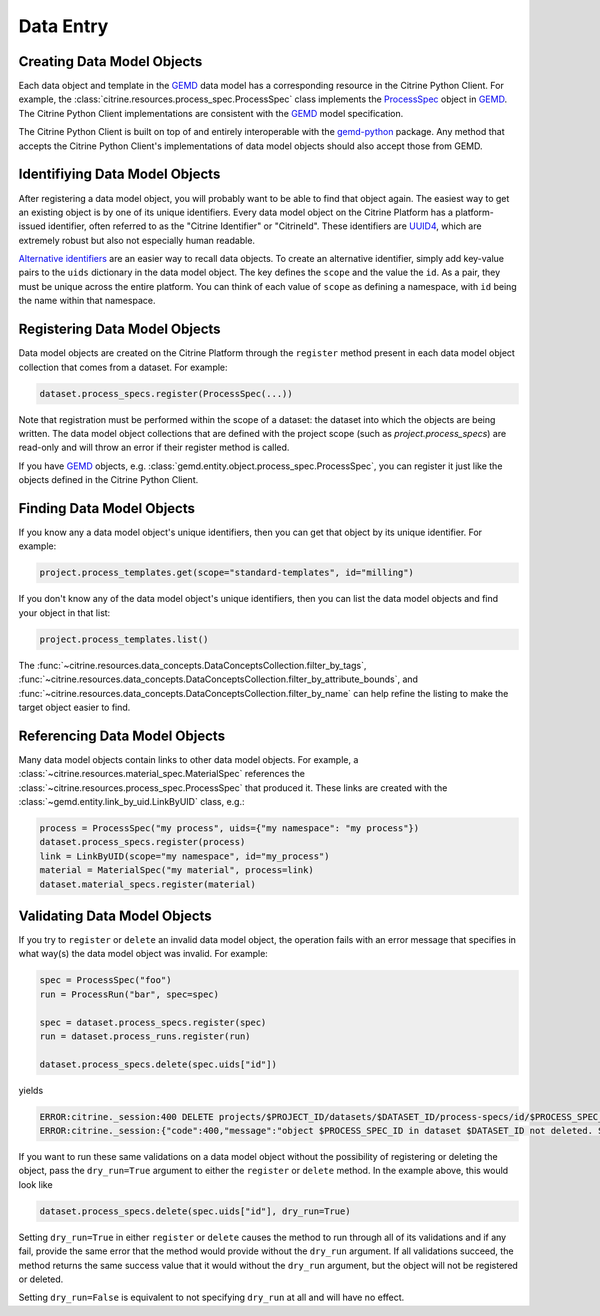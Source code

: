 .. data_entry:

Data Entry
=========================

Creating Data Model Objects
---------------------------------

Each data object and template in the GEMD_ data model has a corresponding resource in the Citrine Python Client.
For example, the :class:`citrine.resources.process_spec.ProcessSpec` class implements the ProcessSpec_ object in GEMD_.
The Citrine Python Client implementations are consistent with the GEMD_ model specification.

The Citrine Python Client is built on top of and entirely interoperable with the gemd-python_ package.
Any method that accepts the Citrine Python Client's implementations of data model objects should also accept those from GEMD.

Identifiying Data Model Objects
---------------------------------

After registering a data model object, you will probably want to be able to find that object again.
The easiest way to get an existing object is by one of its unique identifiers.
Every data model object on the Citrine Platform has a platform-issued identifier, often referred to as the "Citrine Identifier" or "CitrineId".
These identifiers are UUID4_, which are extremely robust but also not especially human readable.

`Alternative identifiers`__ are an easier way to recall data objects.
To create an alternative identifier, simply add key-value pairs to the ``uids`` dictionary in the data model object.
The key defines the ``scope`` and the value the ``id``.
As a pair, they must be unique across the entire platform.
You can think of each value of ``scope`` as defining a namespace, with ``id`` being the name within that namespace.

__ https://citrineinformatics.github.io/gemd-docs/specification/unique-identifiers/#alternative-ids

Registering Data Model Objects
---------------------------------

Data model objects are created on the Citrine Platform through the ``register`` method present in each data model object collection that comes from a dataset.
For example:

.. code-block:: python

    dataset.process_specs.register(ProcessSpec(...))

Note that registration must be performed within the scope of a dataset: the dataset into which the objects are being written.
The data model object collections that are defined with the project scope (such as `project.process_specs`) are read-only and will throw an error if their register method is called.

If you have GEMD_ objects, e.g. :class:`gemd.entity.object.process_spec.ProcessSpec`, you can register it just like the objects defined in the Citrine Python Client.


Finding Data Model Objects
---------------------------------

If you know any a data model object's unique identifiers, then you can get that object by its unique identifier.
For example:

.. code-block:: python

    project.process_templates.get(scope="standard-templates", id="milling")

If you don't know any of the data model object's unique identifiers, then you can list the data model objects and find your object in that list:

.. code-block:: python

    project.process_templates.list()

The 
:func:`~citrine.resources.data_concepts.DataConceptsCollection.filter_by_tags`,
:func:`~citrine.resources.data_concepts.DataConceptsCollection.filter_by_attribute_bounds`,
and :func:`~citrine.resources.data_concepts.DataConceptsCollection.filter_by_name`
can help refine the listing to make the target object easier to find.

Referencing Data Model Objects
---------------------------------

Many data model objects contain links to other data model objects.
For example, a :class:`~citrine.resources.material_spec.MaterialSpec` references the :class:`~citrine.resources.process_spec.ProcessSpec` that produced it.
These links are created with the :class:`~gemd.entity.link_by_uid.LinkByUID` class, e.g.:

.. code-block:: python

    process = ProcessSpec("my process", uids={"my namespace": "my process"})
    dataset.process_specs.register(process)
    link = LinkByUID(scope="my namespace", id="my_process")
    material = MaterialSpec("my material", process=link)
    dataset.material_specs.register(material)

.. _GEMD: https://citrineinformatics.github.io/gemd-docs/
.. _ProcessSpec: https://citrineinformatics.github.io/gemd-docs/specification/objects/#process-spec
.. _gemd-python: https://github.com/CitrineInformatics/gemd-python
.. _UUID4: https://en.wikipedia.org/wiki/Universally_unique_identifier#Version_4_(random)

Validating Data Model Objects
---------------------------------

If you try to ``register`` or ``delete`` an invalid data model object, the operation fails with an error message that
specifies in what way(s) the data model object was invalid. For example:

.. code-block:: python

    spec = ProcessSpec("foo")
    run = ProcessRun("bar", spec=spec)

    spec = dataset.process_specs.register(spec)
    run = dataset.process_runs.register(run)

    dataset.process_specs.delete(spec.uids["id"])

yields

.. code-block::

    ERROR:citrine._session:400 DELETE projects/$PROJECT_ID/datasets/$DATASET_ID/process-specs/id/$PROCESS_SPEC_ID
    ERROR:citrine._session:{"code":400,"message":"object $PROCESS_SPEC_ID in dataset $DATASET_ID not deleted. See ValidationErrors for details.","validation_errors":[{"failure_message":"Referenced by process_run in dataset $DATASET_ID with ID $PROCESS_RUN_ID","failure_id":"object.mutation.referenced"}]}

If you want to run these same validations on a data model object without the possibility of registering or deleting the
object, pass the ``dry_run=True`` argument to either the ``register`` or ``delete`` method. In the example above, this
would look like

.. code-block:: python

    dataset.process_specs.delete(spec.uids["id"], dry_run=True)

Setting ``dry_run=True`` in either ``register`` or ``delete`` causes the method to run through all of its validations
and if any fail, provide the same error that the method would provide without the ``dry_run`` argument. If all
validations succeed, the method returns the same success value that it would without the ``dry_run`` argument, but the
object will not be registered or deleted.

Setting ``dry_run=False`` is equivalent to not specifying ``dry_run`` at all and will have no effect.